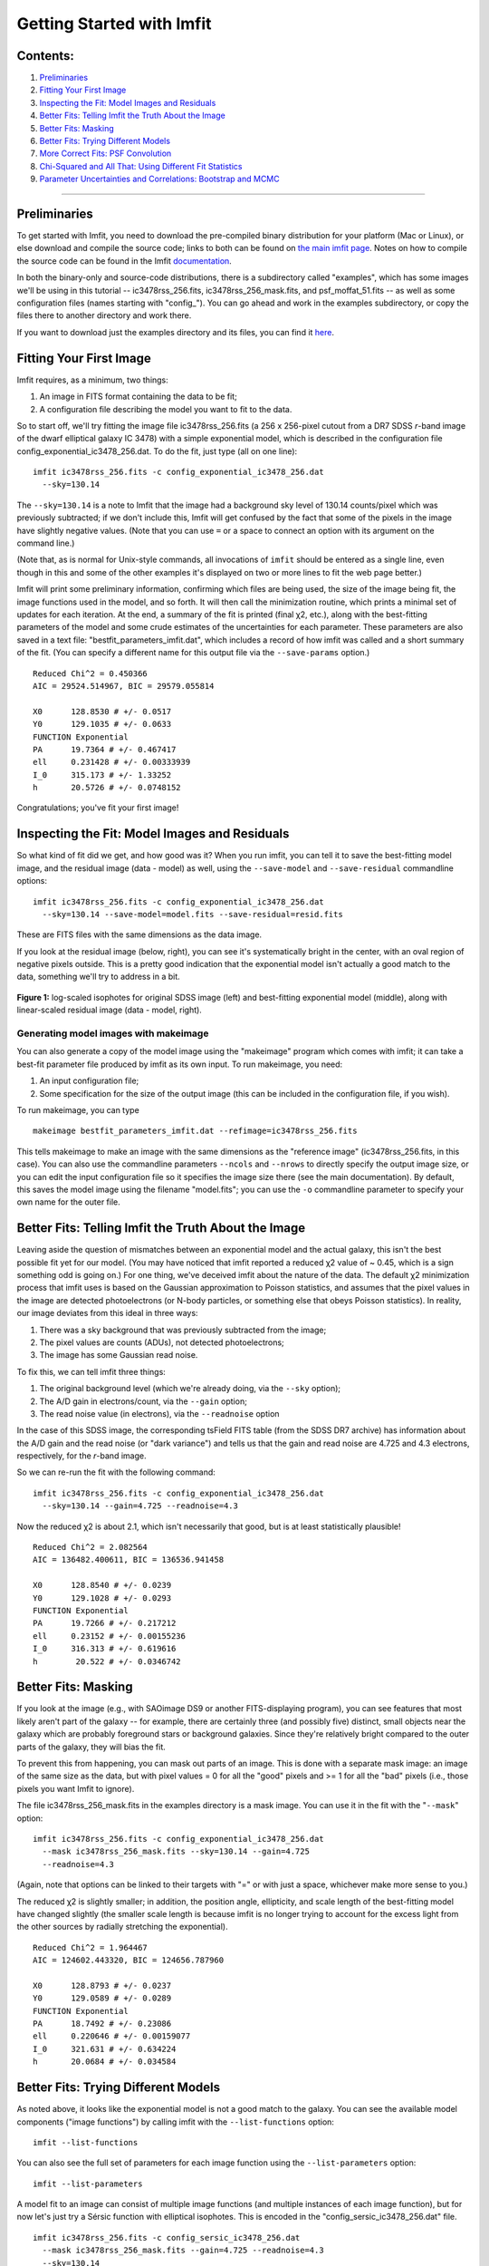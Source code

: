 Getting Started with Imfit
==========================

Contents:
---------

1. `Preliminaries <#prelim>`__
2. `Fitting Your First Image <#fittingfirst>`__
3. `Inspecting the Fit: Model Images and Residuals <#inspecting>`__
4. `Better Fits: Telling Imfit the Truth About the
   Image <#betterfits-truth>`__
5. `Better Fits: Masking <#betterfits-masking>`__
6. `Better Fits: Trying Different Models <#betterfits-models>`__
7. `More Correct Fits: PSF Convolution <#psf>`__
8. `Chi-Squared and All That: Using Different Fit
   Statistics <#fitstats>`__
9. `Parameter Uncertainties and Correlations: Bootstrap and
   MCMC <#uncertainties>`__

--------------

Preliminaries
-------------

To get started with Imfit, you need to download the pre-compiled binary
distribution for your platform (Mac or Linux), or else download and
compile the source code; links to both can be found on `the main imfit
page <http://www.mpe.mpg.de/~erwin/code/imfit/>`__. Notes on how to
compile the source code can be found in the Imfit
`documentation <https://www.mpe.mpg.de/~erwin/resources/imfit/imfit_howto.pdf>`__.

In both the binary-only and source-code distributions, there is a
subdirectory called "examples", which has some images we'll be using in
this tutorial -- ic3478rss\_256.fits, ic3478rss\_256\_mask.fits, and
psf\_moffat\_51.fits -- as well as some configuration files (names
starting with "config\_"). You can go ahead and work in the examples
subdirectory, or copy the files there to another directory and work
there.

If you want to download just the examples directory and its files, you
can find it
`here <https://www.mpe.mpg.de/~erwin/resources/imfit/imfit_examples.tar.gz>`__.

Fitting Your First Image
------------------------

Imfit requires, as a minimum, two things:

1. An image in FITS format containing the data to be fit;
2. A configuration file describing the model you want to fit to the
   data.

So to start off, we'll try fitting the image file ic3478rss\_256.fits (a
256 x 256-pixel cutout from a DR7 SDSS *r*-band image of the dwarf
elliptical galaxy IC 3478) with a simple exponential model, which is
described in the configuration file
config\_exponential\_ic3478\_256.dat. To do the fit, just type (all on
one line):

::

    imfit ic3478rss_256.fits -c config_exponential_ic3478_256.dat 
      --sky=130.14

The ``--sky=130.14`` is a note to Imfit that the image had a background
sky level of 130.14 counts/pixel which was previously subtracted; if we
don't include this, Imfit will get confused by the fact that some of the
pixels in the image have slightly negative values. (Note that you can
use ``=`` or a space to connect an option with its argument on the
command line.)

(Note that, as is normal for Unix-style commands, all invocations of
``imfit`` should be entered as a single line, even though in this and
some of the other examples it's displayed on two or more lines to fit
the web page better.)

Imfit will print some preliminary information, confirming which files
are being used, the size of the image being fit, the image functions
used in the model, and so forth. It will then call the minimization
routine, which prints a minimal set of updates for each iteration. At
the end, a summary of the fit is printed (final χ2, etc.), along with
the best-fitting parameters of the model and some crude estimates of the
uncertainties for each parameter. These parameters are also saved in a
text file: "bestfit\_parameters\_imfit.dat", which includes a record of
how imfit was called and a short summary of the fit. (You can specify a
different name for this output file via the ``--save-params`` option.)

::

    Reduced Chi^2 = 0.450366
    AIC = 29524.514967, BIC = 29579.055814

    X0      128.8530 # +/- 0.0517
    Y0      129.1035 # +/- 0.0633
    FUNCTION Exponential
    PA      19.7364 # +/- 0.467417
    ell     0.231428 # +/- 0.00333939
    I_0     315.173 # +/- 1.33252
    h       20.5726 # +/- 0.0748152

Congratulations; you've fit your first image!

Inspecting the Fit: Model Images and Residuals
----------------------------------------------

So what kind of fit did we get, and how good was it? When you run imfit,
you can tell it to save the best-fitting model image, and the residual
image (data - model) as well, using the ``--save-model`` and
``--save-residual`` commandline options:

::

    imfit ic3478rss_256.fits -c config_exponential_ic3478_256.dat 
      --sky=130.14 --save-model=model.fits --save-residual=resid.fits

These are FITS files with the same dimensions as the data image.

If you look at the residual image (below, right), you can see it's
systematically bright in the center, with an oval region of negative
pixels outside. This is a pretty good indication that the exponential
model isn't actually a good match to the data, something we'll try to
address in a bit.

.. raw:: html

   <!-- RapidWeaver path
   <img src="../../../resources/images/fig1_for_tutorial.png" alt="SDSS image, exponential model, residual" style="width:700px;"/>
   -->

.. raw:: html

   <!-- RapidWeaver path
   <img src="fig1_for_tutorial.png" alt="SDSS image, exponential model, residual" style="width:750px;"/>
   -->

.. figure:: ./fig1_for_tutorial.png
   :alt: SDSS image, exponential model, residual

**Figure 1:** log-scaled isophotes for original SDSS image (left) and
best-fitting exponential model (middle), along with linear-scaled
residual image (data - model, right).

Generating model images with makeimage
~~~~~~~~~~~~~~~~~~~~~~~~~~~~~~~~~~~~~~

You can also generate a copy of the model image using the "makeimage"
program which comes with imfit; it can take a best-fit parameter file
produced by imfit as its own input. To run makeimage, you need:

1. An input configuration file;
2. Some specification for the size of the output image (this can be
   included in the configuration file, if you wish).

To run makeimage, you can type

::

    makeimage bestfit_parameters_imfit.dat --refimage=ic3478rss_256.fits

This tells makeimage to make an image with the same dimensions as the
"reference image" (ic3478rss\_256.fits, in this case). You can also use
the commandline parameters ``--ncols`` and ``--nrows`` to directly
specify the output image size, or you can edit the input configuration
file so it specifies the image size there (see the main documentation).
By default, this saves the model image using the filename "model.fits";
you can use the ``-o`` commandline parameter to specify your own name
for the outer file.

Better Fits: Telling Imfit the Truth About the Image
----------------------------------------------------

Leaving aside the question of mismatches between an exponential model
and the actual galaxy, this isn't the best possible fit yet for our
model. (You may have noticed that imfit reported a reduced χ2 value of ~
0.45, which is a sign something odd is going on.) For one thing, we've
deceived imfit about the nature of the data. The default χ2 minimization
process that imfit uses is based on the Gaussian approximation to
Poisson statistics, and assumes that the pixel values in the image are
detected photoelectrons (or N-body particles, or something else that
obeys Poisson statistics). In reality, our image deviates from this
ideal in three ways:

1. There was a sky background that was previously subtracted from the
   image;
2. The pixel values are counts (ADUs), not detected photoelectrons;
3. The image has some Gaussian read noise.

To fix this, we can tell imfit three things:

1. The original background level (which we're already doing, via the
   ``--sky`` option);
2. The A/D gain in electrons/count, via the ``--gain`` option;
3. The read noise value (in electrons), via the ``--readnoise`` option

In the case of this SDSS image, the corresponding tsField FITS table
(from the SDSS DR7 archive) has information about the A/D gain and the
read noise (or "dark variance") and tells us that the gain and read
noise are 4.725 and 4.3 electrons, respectively, for the *r*-band image.

So we can re-run the fit with the following command:

::

    imfit ic3478rss_256.fits -c config_exponential_ic3478_256.dat 
      --sky=130.14 --gain=4.725 --readnoise=4.3

Now the reduced χ2 is about 2.1, which isn't necessarily that good, but
is at least statistically plausible!

::

    Reduced Chi^2 = 2.082564
    AIC = 136482.400611, BIC = 136536.941458

    X0      128.8540 # +/- 0.0239
    Y0      129.1028 # +/- 0.0293
    FUNCTION Exponential
    PA      19.7266 # +/- 0.217212
    ell     0.23152 # +/- 0.00155236
    I_0     316.313 # +/- 0.619616
    h        20.522 # +/- 0.0346742

Better Fits: Masking
--------------------

If you look at the image (e.g., with SAOimage DS9 or another
FITS-displaying program), you can see features that most likely aren't
part of the galaxy -- for example, there are certainly three (and
possibly five) distinct, small objects near the galaxy which are
probably foreground stars or background galaxies. Since they're
relatively bright compared to the outer parts of the galaxy, they will
bias the fit.

To prevent this from happening, you can mask out parts of an image. This
is done with a separate mask image: an image of the same size as the
data, but with pixel values = 0 for all the "good" pixels and >= 1 for
all the "bad" pixels (i.e., those pixels you want Imfit to ignore).

The file ic3478rss\_256\_mask.fits in the examples directory is a mask
image. You can use it in the fit with the "``--mask``\ " option:

::

    imfit ic3478rss_256.fits -c config_exponential_ic3478_256.dat 
      --mask ic3478rss_256_mask.fits --sky=130.14 --gain=4.725 
      --readnoise=4.3

(Again, note that options can be linked to their targets with "=" or
with just a space, whichever make more sense to you.)

The reduced χ2 is slightly smaller; in addition, the position angle,
ellipticity, and scale length of the best-fitting model have changed
slightly (the smaller scale length is because imfit is no longer trying
to account for the excess light from the other sources by radially
stretching the exponential).

::

    Reduced Chi^2 = 1.964467
    AIC = 124602.443320, BIC = 124656.787960

    X0      128.8793 # +/- 0.0237
    Y0      129.0589 # +/- 0.0289
    FUNCTION Exponential
    PA      18.7492 # +/- 0.23086
    ell     0.220646 # +/- 0.00159077
    I_0     321.631 # +/- 0.634224
    h       20.0684 # +/- 0.034584

Better Fits: Trying Different Models
------------------------------------

As noted above, it looks like the exponential model is not a good match
to the galaxy. You can see the available model components ("image
functions") by calling imfit with the ``--list-functions`` option:

::

    imfit --list-functions

You can also see the full set of parameters for each image function
using the ``--list-parameters`` option:

::

    imfit --list-parameters

A model fit to an image can consist of multiple image functions (and
multiple instances of each image function), but for now let's just try a
Sérsic function with elliptical isophotes. This is encoded in the
"config\_sersic\_ic3478\_256.dat" file.

::

    imfit ic3478rss_256.fits -c config_sersic_ic3478_256.dat 
      --mask ic3478rss_256_mask.fits --gain=4.725 --readnoise=4.3 
      --sky=130.14

The result is a significantly better fit:

::

    Reduced Chi^2 = 1.055366
    AIC = 66946.393806, BIC = 67009.795665

    X0      128.9321 # +/- 0.0130
    Y0      129.0983 # +/- 0.0155
    FUNCTION Sersic
    PA      19.0449 # +/- 0.247618
    ell     0.221656 # +/- 0.00171861
    n        2.3108 # +/- 0.00818546
    I_e     22.1351 # +/- 0.163568
    r_e     56.2217 # +/- 0.256568

.. raw:: html

   <!-- local, non-RapidWeaver path 
   <img src="fig2_for_tutorial.png" alt="SDSS image, S&eacute;rsic model, residual" style="width:750px;"/>
   -->

.. figure:: ./fig2_for_tutorial.png
   :alt: SDSS image, Sersic model, residual

**Figure 2:** log-scaled isophotes for original SDSS image (left) and
best-fitting Sérsic model (middle), along with linear-scaled residual
image (data - model, right). Note that the residuals are much improved
over the residuals for the exponential model (`Figure 1 <#fig1>`__).

This is clearly a *much* better fit!

More Correct Fits: PSF Convolution
----------------------------------

Astronomical images obtained with telescopes are almost always affected
by telescope optics, atmospheric seeing, and so forth, so that the
actual recorded image -- what we're trying to model -- is really the
convolution of an idealized "true" image with a point-spread function
(PSF).

You can simulate this process in Imfit by providing a PSF image in FITS
format, using the ``--psf`` option. This can be any square, centered
image, based on observed stellar PSFs, produced by telescope modeling
software, etc. Imfit will then convolve the internally generated model
image with the PSF image before comparing the model with the data.

Here, we use a pre-generated 51 x 51-pixel PSF image which approximates
the seeing in the SDSS image using a circular Moffat function:

::

    imfit ic3478rss_256.fits -c config_sersic_ic3478_256.dat 
      --mask ic3478rss_256_mask.fits --gain=4.725 --readnoise=4.3 
      --sky=130.14 --psf psf_moffat_51.fits

    Reduced Chi^2 = 1.074154
    AIC = 68137.906037, BIC = 68201.307896

    X0      128.9174 # +/- 0.0147
    Y0      129.0800 # +/- 0.0176
    FUNCTION Sersic
    PA      19.0576 # +/- 0.247209
    ell     0.227617 # +/- 0.00175711
    n       2.48051 # +/- 0.00983808
    I_e     19.9097 # +/- 0.169477
    r_e     59.5241 # +/- 0.309487

.. raw:: html

   <!-- local, non-RapidWeaver path 
   <img src="fig3_for_tutorial.png" alt="SDSS image, S&eacute;rsic model, residual" style="width:750px;"/>
   -->

.. figure:: ./fig3_for_tutorial.png
   :alt: SDSS image, Sersic model, residual

**Figure 3:** log-scaled isophotes for original SDSS image (left) and
best-fitting, PSF-convolved Sérsic model (middle), along with
linear-scaled residual image (data - model, right).

The residuals for the PSF-convolved fit (above right) are systematically
somewhat *worse* than without the PSF (compare with `Figure
2 <#fig2>`__): there is a small central excess and a surrounding
negative-pixel "moat". So the galaxy is probably a bit more complicated
than just a single Sérsic function can accomodate. (In fact, `Janz et
al. 2014 <http://adsabs.harvard.edu/abs/2014ApJ...786..105J>`__, working
with a higher-resolution and higher-S/N *H*-band image, found that a
Sérsic + exponential model is a better fit for this galaxy than just a
Sérsic function by itself.)

Makeimage and PSF images
~~~~~~~~~~~~~~~~~~~~~~~~

Makeimage can be used with PSF images to generate properly convolved
model images, using the same ``--psf`` option that imfit uses. E.g.

::

    makeimage bestfit_parameters_imfit.dat --refimage=ic3478rss_256.fits 
      --psf=psf_moffat_51.fits

Makeimage can also be used to *generate* PSF images; in fact, the PSF
image we used above was generated using the
"config\_makeimage\_moffat\_psf.dat" configuration file, which is
included in the examples subdirectory (note that this file includes
directives specifying the size of the output image, so the
``--refimage`` option isn't necessary in this case). A model PSF image
can be constructed using any combination of the image functions that
imfit and makeimage know about -- Gaussian, Moffat, the *sum* of
Gaussians and Moffats, etc.

Chi-Squared and All That: Using Different Fit Statistics
--------------------------------------------------------

Fitting a model to an image involves some assumptions about the
underlying *statistical* model that generated your data -- i.e., what
kind of statistical sampling the individual pixel values are drawn from.
This in turn affects how the "fit statistic" -- the quantity you are
trying to minimize in order to get the best fit -- is calculated.

By default, imfit uses a "data-based" χ2 approach, which assumes that
individual pixel values are drawn from the Gaussian approximation of a
Poisson distribution. To compare a model pixel value to the data value,
we assume that the Gaussian distribution has a mean equal to the model
value, with the dispersion equal the square root of the data value. (If
you provide a read-noise value, this is added in quadrature to the
data-based dispersion.)

One alternative is to take the dispersion from the square root of the
(current) model value, which you can do with the ``--model-errors``
flag:

::

    imfit ic3478rss_256.fits -c config_sersic_ic3478_256.dat 
      --mask ic3478rss_256_mask.fits --gain=4.725 --readnoise=4.3 
      --sky=130.14 --psf psf_moffat_51.fits --model-errors

    Reduced Chi^2 = 1.075389
    AIC = 68216.271136, BIC = 68279.672995

    X0      128.9250 # +/- 0.0127
    Y0      129.0750 # +/- 0.0171
    FUNCTION Sersic
    PA      19.0862 # +/- 0.247458
    ell     0.227161 # +/- 0.00175713
    n       2.59104 # +/- 0.0111591
    I_e     17.9857 # +/- 0.167361
    r_e     63.6443 # +/- 0.360108

The result is not dramatically different, though both *n* and *r\_e* are
slightly larger and *I\_e* is slightly smaller; this is expected due to
the differing biases which apply to the data-based and model-based
approaches (see `Erwin
2015 <http://adsabs.harvard.edu/abs/2015ApJ...799..226E>`__ and
references therein).

You can *also* tell imfit to use an external "noise" or "error" map --
an image whose pixel value are standard deviations, perhaps produced by
a data pipeline. In this case, you use the ``--noise`` option to specify
the corresponding FITS file. (If your noise/error map has units of
*variance*, you can add the ``--errors-are-variances`` flag to tell
imfit this.)

Finally, you can abandon the χ2 Gaussian statistical model entirely and
assume that your data comes from a pure Poisson process (rather than the
Gaussian approximation of one). This involves a "Poisson
maximum-likelihood ratio" (Poisson MLR) approach, and is especially
appropriate for data with very low counts per pixel, where the Gaussian
approximation really breaks down. Imfit allows you to do with the
``--poisson-mlr`` flag (or just ``--mlr`` for short):

::

    imfit ic3478rss_256.fits -c config_sersic_ic3478_256.dat 
      --mask ic3478rss_256_mask.fits --gain=4.725 --sky=130.14 
      --psf psf_moffat_51.fits --mlr

    Reduced Chi^2 equivalent = 1.104470
    AIC = 70060.584150, BIC = 70123.986009

    X0      128.9218 # +/- 0.0146
    Y0      129.0796 # +/- 0.0173
    FUNCTION Sersic
    PA      19.0826 # +/- 0.244875
    ell     0.227176 # +/- 0.00173874
    n       2.55157 # +/- 0.00999606
    I_e     18.6469 # +/- 0.162048
    r_e     62.1518 # +/- 0.331032

(Note that we leave off the ``--readnoise`` option, because the
pure-Poisson approach cannot handle separate read-noise components. In
most cases, this be done without affecting the fit in any significant
way.)

The result is a fit which is in between the two χ2 alternatives, though
closer to the model-based approach. (Again, this is consistent with what
we would expect from the different statistical models being used, with
the pure-Poisson approach being the most unbiased.)

(See `Erwin 2015 <http://adsabs.harvard.edu/abs/2015ApJ...799..226E>`__
for more on the statistical background and the corresponding biases.)

Parameter Uncertainties and Correlations: Bootstrap and MCMC
------------------------------------------------------------

As you probably noticed, part of the output of imfit is a set of 1-sigma
parameter uncertainties for each fitted parameter in the model. These
are automatically generated when using the default (Levenberg-Marquardt)
minimizer. They're not usually all that accurate, they assume the
uncertainties are all symmetric, and they don't provide any information
about possible correlations or anti-correlations between different
parameter values.

If you a better picture of what the parameter uncertainties and possible
correlations are like, there are two options: one fast but noisy and the
other slow but detailed:

1. **Boootstrap resampling**: This involves generating a new version of
   the data image by sampling from the original image with replacement
   (ignoring masked pixels) and re-running the fit. Do this several
   hundred (or ideally several thousand) times, and you get a
   distribution of parameter values that can approximate the likelihood
   (e.g., the χ2).

2. **Markov chain Monte Carlo (MCMC) analysis**: This involves computing
   Markov chains consisting of sequences of sets of parameter values.
   After an initial "burn-in" period, the distribution of points in
   parameter space represented by a chain should converge to something
   proportional to the likelihood. (The particular algorithm used by
   Imfit actually runs multiple chains in parallel.)

Bootstrap Resampling Example
~~~~~~~~~~~~~~~~~~~~~~~~~~~~

To save time, we'll use the model *without* PSF convolution (you can of
course use PSF convolution with bootstrap resampling; it will just take
longer):

::

    imfit ic3478rss_256.fits -c config_sersic_ic3478_256.dat 
      --mask ic3478rss_256_mask.fits --gain=4.725 --readnoise=4.3 
      --sky=130.14 --bootstrap 500 --save-bootstrap=bootstrap_output.dat

This will do the fit as before, print the result, and then start doing
500 rounds of bootstrap resampling and fits to the resampled data. When
it's done (this takes about 30 seconds on a 2012 MacBook Pro with a
quad-core CPU) it will print out a summary of the best-fit parameter
values and their uncertainties; it will also save all 500 sets of
parameter values in the file bootstrap\_output.dat.

This file has one column per parameter; the column names are the
parameters with numbers appended (e.g., ``X0_1``, ``n_1``) to make it
possible to distinguish different parameters when multiple versions of
the same function, or just multiple functions that have the same
parameter names, are used in the model. (E.g., all parameters for the
first function will have ``_1`` appended, all parameters from the second
will have ``_2`` appended, etc.)

In the ``python/`` subdirectory of the main Imfit package there are a
couple of Python modules: imfit\_funcs.py and imfit.py. The latter has a
simple function to read in the bootstrap-resampling output file
(``imfit.GetBootstrapOutput``), which will return a list of parameter
names and a 2D Numpy array with the full set of parameter values.

There are many possible ways of analyzing the bootstrap-resampling
output. One thing you can do, if the model is not *too* complicated, is
make a scatterplot matrix (a.k.a. corner plot) of the parameters. The
Python package `corner.py <https://corner.readthedocs.io/en/latest/>`__
can be used for this; here's a quick-and-dirty example that also uses
the ``imfit.GetBootstrapOutput`` function:

::

    >>> import imfit, corner

    >>> columnNames, bootstrapResults = 
        imfit.GetBootstrapOutput("bootstrap_output.dat")
    >>> corner.corner(bootstrapResults, labels=columnNames)

The result is shown below.

.. raw:: html

   <p>

.. figure:: ./fig4_for_tutorial.png
   :alt: SDSS image, Sersic model, residual

**Figure 4:** Scatterplot matrix of parameter values from 500 rounds of
bootstrap resampling fits to the IC 3478 *r*-band image (Sérsic model,
no PSF convolution). Note the clear correlations between the Sérsic
model parameters (n, r\_e, I\_e).

MCMC Example
~~~~~~~~~~~~

MCMC analysis uses a separate program called ``imfit-mcmc``. You can run
it with the following command (note that it's identical to the regular
``imfit`` command, except for the option that specifies the root name
for output files):

::

    imfit-mcmc ic3478rss_256.fits -c config_sersic_ic3478_256.dat 
      --mask ic3478rss_256_mask.fits --gain=4.725 --readnoise=4.3 
      --sky=130.14 --output=mcmc_ic3478r

**Warning:** this will take several minutes! (On my 2012 MacBook Pro
with a quad-core Intel i7 CPU, it takes about eight or ten minutes.)

Various updates will be printed as the program runs. Once a trial
"burn-in" phase is over, ``imfit-mcmc`` will test for possible
convergence of the chains every 5,000 generations by looking at the last
half of each chain. If convergence is detected, the program will quit;
otherwise, it will quit when it reaches 100,000 generations. (These
values can be changed with command-line options.)

When it's done, you will have *seven* output text files, named
mcmc\_ic3478r.1.txt, mcmc\_ic3478r.2.txt, etc., one for each of the
individual chains. (By default, the total number of chains is = the
number of free parameters in the model.) Each is similar to the
bootstrap-resampling output file in format, with one column for each
parameter in the model (plus some extra bookkeeping columns that you can
ignore unless you're interested in details of the MCMC process), and one
row for each generation in the chain; each chain will have several tens
of thousands of generations.

The ideal thing to do is probably to take the last half of each chain
and combine them all into one gigantic set of parameter values. There's
a Python function for that in python/imfit.py, which returns the same
kinds of output as imfit.GetBootstrap (i.e., a list of parameter names
and a 2D Numpy array). Here's an example of using that, and then making
a scatterplot matrix with the corner.py module, just as we did for the
bootstrap output:

::

    >>> import imfit, corner

    >>> columnNames, allchains = imfit.MergeChains("mcmc_ic3478r", 
        secondHalf=True)
    >>> corner.corner(allchains, labels=columnNames)

The result is shown below.

.. raw:: html

   <!-- local, non-RapidWeaver path 
   <img src="fig5_for_tutorial.png" alt="Scatterplot matrix for MCMC output" style="width:750px;"/>
   -->

.. raw:: html

   <p>

.. figure:: ./fig5_for_tutorial.png
   :alt: SDSS image, Sersic model, residual

**Figure 5:** Scatterplot matrix of parameter values from Markov chain
Monte Carlo analysis of the IC 3478 *r*-band image (Sérsic model, no PSF
convolution). Note the strong correlations between the Sérsic model
parameters (n, r\_e, I\_e), and the weaker correlation between r\_e and
ellipticity and between X0 and Y0. Since this plot is based on about
300,000 samples, it is considerably less noisy than the version based on
500 rounds of bootstrap resampling in `Figure 4 <#fig4>`__.

.. raw:: html

   <!--
   # Bits of Advice

   -->
